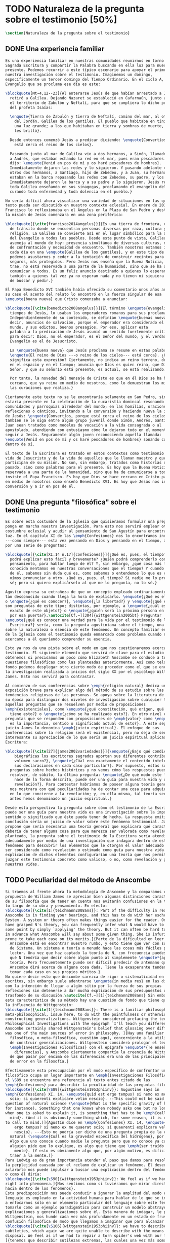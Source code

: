 #+PROPERTY: header-args:latex :tangle ../../tex/ch1/natura_quaestio.tex
# ------------------------------------------------------------------------------------
# Santa Teresa Benedicta de la Cruz, ruega por nosotros
* TODO Naturaleza de la pregunta sobre el testimonio [50%]
#+BEGIN_SRC latex
  \section{Naturaleza de la pregunta sobre el testimonio}
#+END_SRC
** DONE Una experiencia familiar
   CLOSED: [2019-04-11 Thu 20:45]
#+BEGIN_SRC latex
  Es una experiencia familiar en nuestras comunidades reunirnos en torno a la
  Sagrada Escritura y compartir la Palabra buscando en ella luz para nuestro
  presente. Podemos recurrir a este típico escenario para apoyar el primer paso de
  nuestra investigación sobre el testimonio. Imaginemos un domingo,
  específicamente un tercer domingo del Tiempo Ordinario. En el ciclo A, el
  Evangelio que se proclama ese día es este:

  \blockquote[Mt~4,12--23]{Al enterarse Jesús de que habían arrestado a Juan se
    retiró a Galilea. Dejando Nazaret se estableció en Cafarnaún, junto al mar, en
    el territorio de Zabulón y Neftalí, para que se cumpliera lo dicho por medio
    del profeta Isaías:

    \enquote{Tierra de Zabulón y tierra de Neftalí, camino del mar, al otro lado
      del Jordán, Galilea de los gentiles. El pueblo que habitaba en tinieblas vio
      una luz grande; a los que habitaban en tierra y sombras de muerte, una luz
      les brilló}.

    Desde entonces comenzó Jesús a predicar diciendo: \enquote{Convertíos, porque
      está cerca el reino de los cielos}.

    Paseando junto al mar de Galilea vio a dos hermanos, a Simón, llamado Pedro, y
    a Andrés, que estaban echando la red en el mar, pues eran pescadores. Les
    dijo: \enquote{Venid en pos de mí y os haré pescadores de hombres}.
    Inmediatamente dejaron las redes y lo siguieron. Y pasando adelante vio a
    otros dos hermanos, a Santiago, hijo de Zebedeo, y a Juan, su hermano, que
    estaban en la barca repasando las redes con Zebedeo, su padre, y los llamó.
    Inmediatamente dejaron la barca y a su padre y lo siguieron. Jesús recorría
    toda Galilea enseñando en sus sinagogas, proclamando el evangelio del reino y
    curando toda enfermedad y toda dolencia en el pueblo.}

  No sería difícil ahora visualizar una variedad de situaciones en las que este
  texto pueda ser discutido en nuestro contexto eclesial. En enero de 2014 el Papa
  Francisco lo reflexionaba en el Ángelus en la Plaza de San Pedro y destacaba que
  la misión de Jesús comenzara en una zona periférica:

  \blockquote[{\cite{francisco2014angelus}}]{Es una tierra de frontera, una zona
    de tránsito donde se encuentran personas diversas por raza, cultura y
    religión. La Galilea se convierte así en el lugar simbólico para la apertura
    del Evangelio a todos los pueblos. Desde este punto de vista, Galilea se
    asemeja al mundo de hoy: presencia simultánea de diversas culturas, necesidad
    de confrontación y necesidad de encuentro. También nosotros estamos inmersos
    cada día en una \enquote{Galilea de los gentiles}, y en este tipo de contexto
    podemos asustarnos y ceder a la tentación de construir recintos para estar más
    seguros, más protegidos. Pero Jesús nos enseña que la Buena Noticia, que Él
    trae, no está reservada a una parte de la humanidad, sino que se ha de
    comunicar a todos. Es un feliz anuncio destinado a quienes lo esperan, pero
    también a quienes tal vez ya no esperan nada y no tienen ni siquiera la fuerza
    de buscar y pedir.}

  El Papa Benedicto XVI también había ofrecido su comentario unos años antes. En
  su caso el acento del relato lo encontró en la fuerza singular de esa
  \enquote{buena nueva} que Cristo comenzaba a anunciar:

  \blockquote[{\cite{benedicto2008angelus}}]{El término \enquote{evangelio}, en
    tiempos de Jesús, lo usaban los emperadores romanos para sus proclamas.
    Independientemente de su contenido, se definían \enquote{buenas nuevas}, es
    decir, anuncios de salvación, porque el emperador era considerado el señor del
    mundo, y sus edictos, buenos presagios. Por eso, aplicar esta
    palabra a la predicación de Jesús asumió un sentido fuertemente crítico, como
    para decir: Dios, no el emperador, es el Señor del mundo, y el verdadero
    Evangelio es el de Jesucristo.

    La \enquote{buena nueva} que Jesús proclama se resume en estas palabras:
    \enquote{El reino de Dios ---o reino de los cielos--- está cerca}. ¿Qué
    significa esta expresión? Ciertamente, no indica un reino terreno, delimitado
    en el espacio y en el tiempo; anuncia que Dios es quien reina, que Dios es el
    Señor, y que su señorío está presente, es actual, se está realizando.

    Por tanto, la novedad del mensaje de Cristo es que en él Dios se ha hecho
    cercano, que ya reina en medio de nosotros, como lo demuestran los milagros y
    las curaciones que realiza.}

  Ciertamente este texto no se le encontraría solamente en San Pedro, sino que
  estaría presente en la celebración de la eucaristía domincal resonando en las
  comunidades y parroquias alrededor del mundo; en las homilias, oraciones,
  reflexiones o cánticos, invitando a la conversión y haciendo nueva la invitación
  de Jesús: \enquote{Convertíos, porque está cerca el reino de los cielos}. Quizás
  tambíen se le oiga entre algún grupo juvenil donde Simón, Andrés, Santiago y
  Juan sean tratados como modelos de vocación a la vida consagrada o al
  apostolado, atendiendo con entusiasmo cómo lo dejaron todo en el momento para
  seguir a Jesús. Seguramente algún joven reconociendo aquella llamada:
  \enquote{Venid en pos de mí y os haré pescadores de hombres} sonando como voz
  dentro de sí.

  El texto de la Escritura es tratado en estos contextos como testimonio de la
  vida de Jesucristo y de la vida de aquellos que le llaman maestro y que
  participan de su misión. No son, sin embargo, tratados como historias del
  pasado, sino como palabras para el presente. Es hoy que la Buena Noticia no está
  reservada a una parte de la humanidad, sino que ha de comunicarse a todos como
  insiste el Papa Francisco. Es hoy que Dios se hace cercano en Cristo para reinar
  en medio de nosotros como enseñó Benedicto XVI. Es hoy que Jesús nos invita a la
  conversión y a ir en pos de él.

#+END_SRC
** DONE Una pregunta "filosófica" sobre el testimonio
   CLOSED: [2019-04-11 Thu 20:45]
#+BEGIN_SRC latex
  Es sobre esta costumbre de la Iglesia que quisieramos formular una pregunta que
  ponga en marcha nuestra investigación. Para esto nos servirá emplear otra
  costumbre eclesial y acudir al pensamiento de San Agustín para encontrar algo de
  luz. En el capítulo XI de las \emph{Confesiones} nos lo encontramos inquieto
  ---como siempre--- esta vez pensando en Dios y pensando en el tiempo, asaltado
  por una serie de preguntas:

  \blockquote[{\cite[XI.14 n.17]{confesiones}}]{¿Qué es, pues, el tiempo? ¿Quién
    podrá explicar esto fácil y brevemente? ¿Quién podrá comprenderlo con el
    pensamiento, para hablar luego de él? Y, sin embargo, ¿qué cosa más familiar y
    conocida mentamos en nuestras conversaciones que el tiempo? Y cuando hablamos
    de él, sabemos sin duda qué es, como sabemos o entendemos lo que es cuando lo
    oímos pronunciar a otro. ¿Qué es, pues, el tiempo? Si nadie me lo pregunta, lo
    sé; pero si quiero explicárselo al que me lo pregunta, no lo sé.}

  Agustín expresa su extrañeza de que un concepto empleado ordinariamente se torne
  tan desconocido cuando llega la hora de explicarlo. \enquote{¿Qué es el tiempo?}
  o \enquote{¿qué es conocer?}, \enquote{¿la libertad?} y \enquote{¿qué es la fe?}
  son preguntas de este tipo; distintas, por ejemplo, a \enquote{¿cuál es el peso
    exacto de este objeto?} o \enquote{¿quién será la próxima persona en entrar
    por esa puerta?}.\autocite[Cf.~][304]{wittgenstein2005bt} Preguntar
  \enquote{¿qué es conocer una verdad para la vida por el testimonio de la
    Escritura?} sería, como la pregunta agustiniana sobre el tiempo, una pregunta
  sobre la naturaleza o esencia de este fenómeno. Un concepto familiar en la vida
  de la Iglesia como el testimonio queda enmarcado como problema cuando nos
  acercamos a él queriendo comprender su esencia.

  Esto ya nos da una pista sobre el modo en que nos cuestionaremos acerca del
  testimonio. El siguiente elemento que servirá de clave para el estudio lo
  obtenemos si precisamos un poco cómo Elizabeth Anscombe se conduce a través de
  cuestiones filosóficas como las planteadas anteriormente. Así como telón de
  fondo podemos desplegar otro cierto modo de proceder como el que se encuentra en
  la investigación realizada a inicios del siglo XX por el psicólogo William
  James. Esto nos servirá para contrastar.

  Al comienzo de sus conferencias sobre \emph{religión natural} dedica una
  exposición breve para explicar algo del método de su estudio sobre las
  tendencias religiosas de las personas. Se apoya sobre la literatura de lógica de
  su época para distinguir dos niveles de investigación sobre cualquier tema:
  aquellas preguntas que se resuelven por medio de proposiciones
  \emph{existenciales}, como \enquote{¿qué constitución, qué origen, qué historia
    tiene esto?} o \enquote{¿cómo se ha realizado esto?}. En otro nivel están las
  preguntas que se responden con proposiciones de \emph{valor} como \enquote{¿cuál
    es la importancia, sentido o significado actual de esto?}. A este segundo
  juicio James lo denomina \emph{juicio espiritual}. El enfoque de sus
  conferencias sobre la religión será el existencial, pero no deja de ser
  interesante su apreciación de lo que sería un juicio espiritual aplicado a la
  Escritura:

  \blockquote[{\cite[27]{james2002variedades}}]{\enquote{¿Bajo qué condiciones
      biográficas los escritores sagrados aportan sus diferentes contribuciones al
      volumen sacro?}, \enquote{¿Cúal era exactamente el contenido intelectual de
      sus declaraciones en cada caso particular?}. Por supuesto, éstas son
    preguntas sobre hechos históricos y no vemos cómo las respuestas pueden
    resolver, de súbito, la última pregunta: \enquote{¿De qué modo este libro, que
      nace de la forma descrita, puede ser una guía para nuestra vida y una
      revelación?}. Para contestar habríamos de poseer alguna teoría general que
    nos mostrara con qué peculiaridades ha de contar una cosa para adquirir valor
    en lo que concierne a la revelación; y, en ella misma, tal teoría sería lo que
    antes hemos denominado un juicio espiritual.}

  Desde esta perspectiva la pregunta sobre cómo el testimonio de la Escritura
  puede ser una guía para nuestra vida es una investigación sobre la importancia,
  sentido o significado que éste pueda tener de hecho. La respuesta emitida en
  conclusión sería un juicio de valor sobre este fenómeno testimonial. James
  propone que sería necesaria una teoría general que explicara qué características
  debería de tener alguna cosa para que merezca ser valorada como revelación. Así
  planteado, la pregunta sobre el testimonio de la Escritura sería atendida
  adecuadamente por medio de una investigación que indagara dentro de este
  fenómeno para descubrir los elementos que le otorgan el valor adecuado como para
  ser considerado como revelación o estimado como guía para nuestra vida. La
  explicación de dichos elementos configurarían una teoría que nos permitiría
  juzgar este testimonio concreto como valioso, o no, como revelación y guía para
  nuestras vidas.

#+END_SRC
** TODO Peculiaridad del método de Anscombe
#+BEGIN_SRC latex
  Si traemos al frente ahora la metodología de Anscombe y la comparamos con la
  propuesta de William James se aprecian bien algunas distinciones características
  de su filosofía que de tener en cuenta nos evitarán confusiones en la travesía a
  lo largo de su obra y pensamiento. En efecto:
  \blockquote[{\cite[1]{teichmann2008ans}}: Part of the difficulty in reading
  Anscombe is in finding your bearings, and this has to do with her eschewal of
  System. A system or theory often makes things easier for the reader. Once you
  have grasped N's theory, you can frequently infer what N would have to say on
  some point by simply `applying' the theory. But it can often be hard to predict
  in advance what Anscombe will say about some given thing. She is infuriatingly
  prone to take each case on its merits.]{Parte de la dificultad en leer a
    Anscombe está en encontrar nuestro rumbo, y esto tiene que ver con su evasión
    de Sistema. Un sistema o teoría a menudo hace las cosas más fáciles para el
    lector. Una vez que haz captado la teoría de N, con frecuencia puedes inferir
    qué N tendría que decir sobre algún punto al simplemente \enquote*{aplicar} la
    teoría. Pero frecuentemente puede ser difícil predecir de antemano qué
    Anscombe dirá acerca de alguna cosa dada. Tiene la exasperante tendencia a
    tomar cada caso en sus propios méritos.}
  No quiere decir esto que Anscombe carezca de rigor o sistematicidad en sus
  escritos, sin embargo suele adentrarse \enquote{in media res} en las discusiones
  con la intención de llegar a algún sitio por la fuerza de sus propias
  reflexiones sin detenerse a dar mucha explicación de sus presupuestos o del
  trasfondo de su discusión.\autocite[Cf.~][1]{teichmann2008ans} Sin embargo en
  esta característica de su método hay una cuestión de fondo que tiene que ver con
  la influencia de Wittgenstein:
  \blockquote[{\cite[1]{teichmann2008ans}}: There is a familiar philosophical, or
  meta-philosophical, issue here, to do with the pointfulness or otherwise of
  constructing generalizations. Wittgenstein considered prefacing the text of the
  Philosophical Investigations with the epigraph `I'll teach you differences', and
  Anscombe certainly shared Wittgenstein's belief that glossing over differences
  was one of the main sources of error in philosophy. ]{Hay una familiar
    filosófica, o meta-filosófica, cuestión aquí, concerniente a la utilidad o no
    de construir generalizaciones. Wittgenstein consideró prologar el texto de
    \emph{Investigaciones Filosóficas} con el epígrafe \enquote*{Te enseñaré
      diferencias}, y Anscombe ciertamente compartía la creencia de Wittgenstein
    de que pasar por encima de las diferencias era una de las principales fuentes
    de error en la filosofía.}

  Efectivamente esta preocupación por el modo específico de confrontar un problema
  filosófico ocupa un lugar importante en \emph{Investigaciones Filosóficas}. En
  el \S89 se encuentra una referencia al texto antes citado de las
  \emph{Confesiones} para describir la peculiaridad de las preguntas filosóficas:
  \blockquote[{\cite[\S89]{wittgenstein1953phiinv}}: Augustine says in
  \emph{Confessions} XI. 14, \enquote{quid est ergo tempus? si nemo ex me quaerat
    scio; si quaerenti explicare velim nescio}. --This could not be said about a
  question of natural science (\enquote{What is the specific gravity of hydrogen},
  for instance). Something that one knows when nobody asks one but no longer knows
  when one is asked to explain it, is something that has to be \emph{called to
    mind}. (And it is obviously something which, for some reason, it is difficult
  to call to mind.)]{Agustín dice en \emph{Confesiones} XI. 14, \enquote{quid est
      ergo tempus? si nemo ex me quaerat scio; si quaerenti explicare velim
      nescio}. ---Esto no podría ser dicho de una pregunta propia de la ciencia
    natural (\enquote{Cuál es la gravedad específica del hidrógeno}, por ejemplo).
    Algo que uno conoce cuando nadie le pregunta pero que no conoce ya cuando
    alguien pide que lo explique, es algo que tiene que \emph{ser traído a la
      mente}. (Y esto es obviamente algo que, por algún motivo, es dificil de
    traer a la mente.)}
  Para Ludwig es de gran importancia atender el paso que damos para resolver
  la perplejidad causada por el reclamo de explicar un fenómeno. El deseo de
  aclararlo nos puede impulsar a buscar una explicación dentro del fenómeno mismo,
  o como él diría:
  \blockquote[{\cite[\S90]{wittgenstein1953phiinv}}: We feel as if we had to see
  right into phenomena.]{Nos sentimos como si tuviéramos que mirar directamente
  hacia dentro de los fenómenos}.
  Esta predisposición nos puede conducir a ignorar la amplitud del modo en que el
  lenguaje es empleado en la actividad humana para hablar de lo que se investiga y
  a enfocarnos sólo en un elemento particular del lenguaje sobre este fenómeno y
  tomarlo como un ejemplo paradigmático para construir un modelo abstrayendo
  explicaciones y generalizaciones sobre él. Esta manera de indagar, le parece a
  Wittgenstein, nos hunde cada vez más profundamente en un estado de frustración y
  confusión filosófica de modo que llegamos a imaginar que para alcanzar claridad:
  \blockquote[{\cite[\S106]{wittgenstein1953phiinv}}: we have to describe extreme
  subtleties, which again we are quite unable to describe with the means at our
  disposal. We feel as if we had to repair a torn spider's web with our fingers.
  ]{tenemos que describir sutilezas extremas, las cuales una vez más somos
    bastante incapaces de describir con los medios que tenemos a nuestra
    disposición. Sentimos como si tuvieramos que reparar una telaraña rota usando
    nuestros dedos.}

  La alternativa que Wittgenstein propone es una investigación que no esté
  dirigida hacia dentro del fenómeno, sino
  \blockquote[{\cite[\S90]{wittgenstein1953phiinv}}: as one might say, towards the
  \emph{`possibilities'} of phenomena. What that means is that we call to mind the
  \emph{kinds of statement} that we make about phenomena.]{como se podría decir,
    hacia \enquote{\emph{posibilidades}} de fenómenos. Lo que eso significa es que
    traemos a la mente los \emph{tipos de afirmaciones} que hacemos acerca de los
    fenómenos.}
  Este tipo de investigación la denomina \enquote{gramatical} y la describe
  diciendo:
  \blockquote[{\cite[\S90]{wittgenstein1953phiinv}}: Our inquiry is therefore a
  grammatical one. And this inquiry sheds light on our problem by clearing
  misunderstandings away. Misunderstandings concerning the use of words, brought
  about, among other things, by certain analogies between the forms of expression
  in different regions of our language. --- Some of them can be removed by
  substituting one form of expression for another; this may be called
  \enquote{analysing} our forms of expression, for sometimes this procedure
  resembles taking things apart.]{Por tanto nuestra investigación es una
    gramatical. Y esta investigación arroja luz sobre nuestro problema al despejar
    los malentendidos. Malentendidos concernientes al uso de las palabras,
    suscitados, entre otras cosas, por ciertas analogías entre las formas de
    expresión en diferentes regiones de nuestro lenguaje. --- Algunos de éstos
    pueden ser eliminados por medio de sustituir una forma de expresión por otra;
    esto puede ser llamado \enquote{analizar} nuestras formas de expresión, puesto
    que a veces este procedimiento se parece a desarmar algo.}

  El modo de salir de nuestra perplejidad, por tanto, consiste en prestar
  cuidadosa atención al uso que hacemos de hecho con las palabras y la aplicación
  que empleamos de las expresiones. Esto está al descubierto en nuestro uso del
  lenguaje de modo que la dificultad para \emph{traer a la mente} aquello que
  aclare un fenómeno no está en descubrir algo oculto en éste, sino en aprender a
  valorar lo que tenemos ante nuestra vista:
  \blockquote[{\cite[\S129]{wittgenstein1953phiinv}}: The aspects of things that
  are most important for us are hidden because of their simplicity and
  familiarity. (One is unable to notice something --- because it is always before
  one's eyes.)]{Los aspectos de las cosas que son más importantes para nosotros
    están escondidos por su simplicidad y familiaridad. (Uno es incapaz de notar
    algo --- porque lo tiene siempre ante sus ojos.)}
  La descripción de los hechos concernientes al uso del lenguaje en nuestra
  actividad humana ordinaria componen los pasos del tipo de investigación sugerido
  por Wittgenstein. Hay cierta insatisfacción en este modo de proceder, como él
  mismo afirma:
  \blockquote[{\cite[\S118]{wittgenstein1953phiinv}}: Where does this
  investigation get its importance from, given that it seems only to destroy
  everything interesting: that is, all that is great and important? (As it were,
  all the buildings, leaving behind only bits of stone and rubble.) But what we
  are destroying are only houses of cards, and we are clearing up the ground of
  language on which they stood.]{¿De dónde esta investigación adquiere su
    importancia, dado que parece solo destruir todo lo interesante: esto es, todo
    lo que es grandioso e importante? (Por así decirlo, todos los edificios,
    dejando solamente pedazos de piedra y escombros.) Pero lo que estamos
    destruyendo son solo casas de naipes, y estamos despejando el terreno del
    lenguaje donde estaban erigidas.}


  estas cosas no solamente se encuentran en W
  sino que como se ha dicho están en anscombe


  Anscombe, al igual que Wittgenstein, no se limita a emplear un sólo método para
  hacer filosofía, como afirma el mismo Wittgenstein:

  \blockquote[{\cite[\S133]{wittgenstein1953phiinv}}: There is not a single
  philosophical method, though there are indeed methods, different therapies as it
  were]{No hay un solo método filosófico, aunque ciertamente hay métodos,
    diferentes terapias por así decirlo}


  Sin embargo si atendemos a su modo de hacer filosofía podemos encontrarla
  empleando lenguajes o juegos de lenguaje imaginarios para arrojar luz sobre
  modos actuales de usar el lenguaje o esquemas conceptuales; del mismo modo su
  trabajo esta lleno de ejemplos donde la encontramos examinando con detenimiento
  el uso que de hecho hacemos del
  lenguaje.\autocite[Cf.~][228--229]{teichmann2008ans} Es visible en ella ese

  \blockquote[{\cite[xix]{anscombe2011plato}}: There is however a somehow
  chracteristically Wittgenstenian way of countering the philosopher's tendency to
  explain a philosophically puzzling thing by inventing an entity or event which
  causes it, as physicists invent particles like the graviton.]{modo
    característicamente Wittgensteniano de rebatir la tendencia del filósofo de
    explicar alguna cuestión filosóficamente enigmática inventando una entidad o
    evento que la causa, así como los físicos inventan partículas como el
    gravitón.}

  Según el título de este trabajo ha prometido, el análisis sobre el testimonio
  que será expuesto es el que se encuentra desarrollado en el pensamiento de
  Elizabeth Anscombe. La pregunta planteada al inicio: ¿qué es conocer una verdad
  para la vida por el testimonio de la Escritura?, entendida como investigación
  filosófica, será examinada en las descripiciones que Anscombe realiza sobre el
  modo de usar el lenguaje sobre el creer, la confianza, la verdad, la fe y otros
  fenómenos relacionados con el conocer por testimonio. Nuestro título adiverte
  además que ésta es una investigación en perspectiva teólogica, cabe
  inmendiatamente añadir algo breve al respecto.

#+END_SRC
** TODO Carácter teológico del estudio
#+BEGIN_SRC latex
  ¿Qué es teología?, se preguntaba Joseph Ratzinger en su alocución en el 75
  aniversario del nacimiento del cardenal Hermann Volk en 1978, e introducía
  suscintamente su respuesta a esa pregunta tan grande diciendo:

  \citalitlar{Cuando se intenta decir algo sobre esta materia, precisamente como
    tributo al cardenal Volk y a su pensamiento, se asocian, poco menos que
    automáticamente, dos ideas. Me viene a las mientes, por un lado, su divisa (y
    título de uno de sus libros): \emph{Dios todo en todos}, y el programa
    espiritual contenido en ella; por otra parte, se aviva el recuerdo de lo que
    ya antes se ha insinuado: un modo de interrogar total y absolutamente
    filosófico, que no se detiene en reales o supuestas comprobaciones históricas,
    en diagnósticos sociológicos o en técnicas pastorales, sino que se lanza
    implacablemente a la busqueda de los fundamentos.\\
    Según esto, cabría formular ya dos tesis que pueden servirnos de hilo
    conductor para nuestro interrogante sobre la esencia de la teología:\\
    1. La teología se refiere a Dios.\\
    2. El pensamiento teológico está vinculado al modo de cuestionar filosófico
    como a su método fundamental.\footnote{teoría de los principios teológicos, p
      380}} Esta investigación sobre el testimonio como parte de la vida de la
  Iglesia será realizada atendiendo al modo de cuestionar filosófico realizado por
  Elizabeth Anscombe como método, examinando esta experiencia en referencia a
  Dios, es decir, como vivencia de su ser y de su obrar.

  Hasta aquí simplemente se ha descrito un modo de andar a través de la discusión
  acerca de la categoría del testimonio atendiendo el hecho de que tanto la
  temática como la figura de Anscombe otorgan a este camino peculiaridades que hay
  que tener en cuenta. Siendo concientes de estas particularidades podríamos ahora
  ampliar más el horizonte respecto de dos cuestiones brevemente expuestas
  anteriormente. En primer lugar es necesario ampliar la descripción hecha hasta
  aquí del fenómeno del testimonio en la vida de la Iglesia, ya que aunque nos
  resulte familiar relacionarlo con el testimonio de la Sagrada Escritura, tanto
  en el Magisterio de la Iglesia como en la propia Escritura se haya presente la
  categoría del testimonio con una riqueza que merece la pena explorar. En segundo
  lugar habría que detallar todavía mejor lo problemático del testimonio, sobre
  todo cuando se considera su importancia en la transmisión de la fe y el anuncio
  del Evangelio en el mundo.
#+END_SRC
